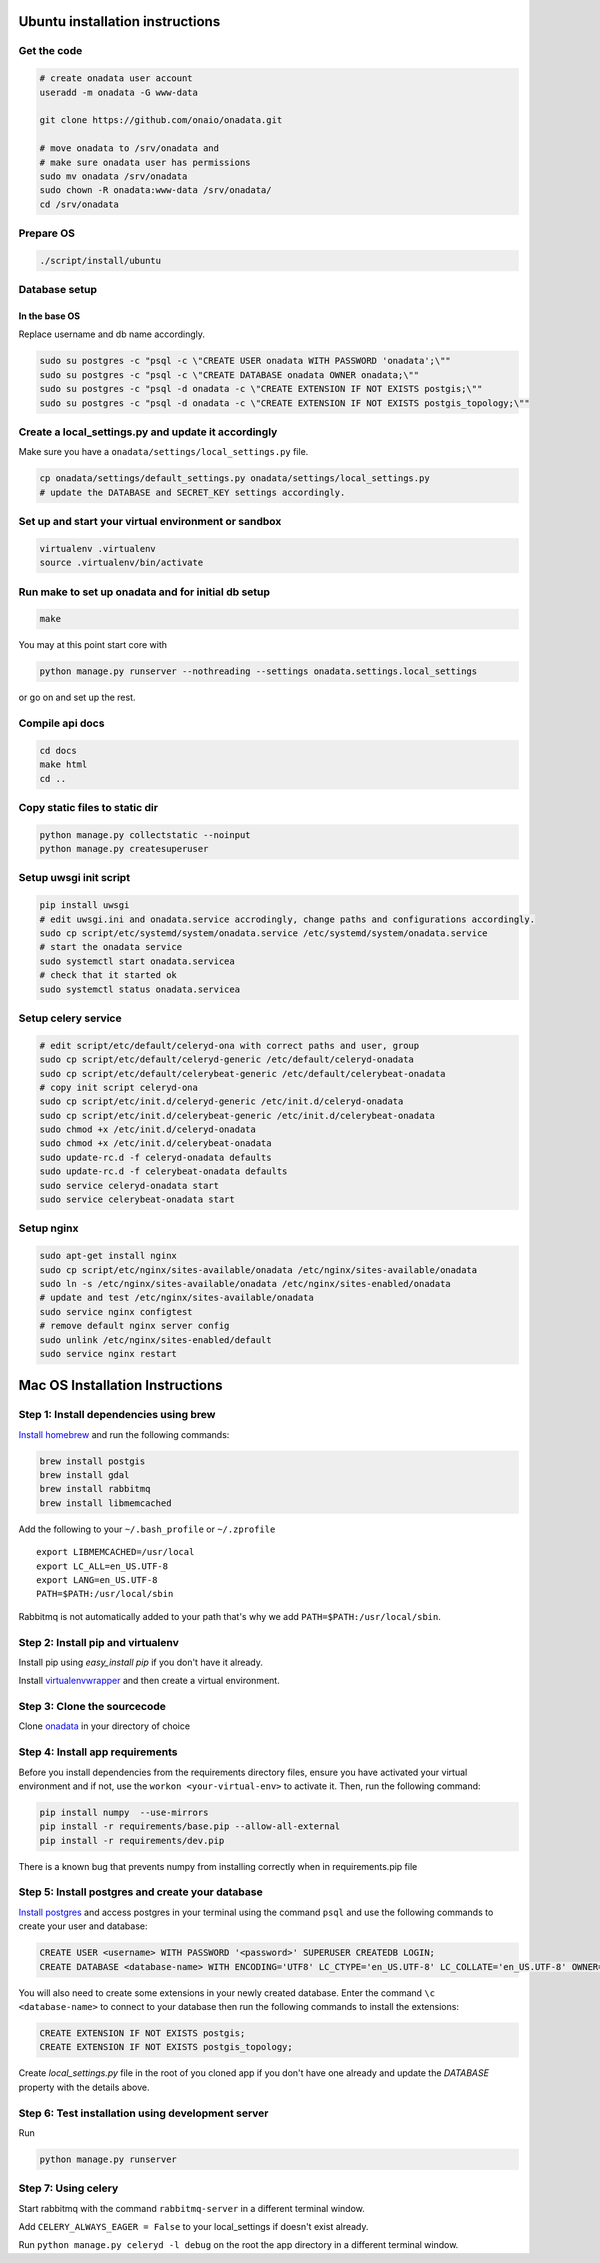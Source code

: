Ubuntu installation instructions
================================

Get the code
------------

.. code-block:: sh

    # create onadata user account
    useradd -m onadata -G www-data

    git clone https://github.com/onaio/onadata.git

    # move onadata to /srv/onadata and
    # make sure onadata user has permissions
    sudo mv onadata /srv/onadata
    sudo chown -R onadata:www-data /srv/onadata/
    cd /srv/onadata

Prepare OS
----------

.. code-block:: sh

    ./script/install/ubuntu

Database setup
--------------

In the base OS
~~~~~~~~~~~~~~

Replace username and db name accordingly.

.. code-block:: sh

    sudo su postgres -c "psql -c \"CREATE USER onadata WITH PASSWORD 'onadata';\""
    sudo su postgres -c "psql -c \"CREATE DATABASE onadata OWNER onadata;\""
    sudo su postgres -c "psql -d onadata -c \"CREATE EXTENSION IF NOT EXISTS postgis;\""
    sudo su postgres -c "psql -d onadata -c \"CREATE EXTENSION IF NOT EXISTS postgis_topology;\""

Create a local_settings.py and update it accordingly
----------------------------------------------------

Make sure you have a ``onadata/settings/local_settings.py`` file.

.. code-block:: sh

    cp onadata/settings/default_settings.py onadata/settings/local_settings.py
    # update the DATABASE and SECRET_KEY settings accordingly.

Set up and start your virtual environment or sandbox
----------------------------------------------------

.. code-block:: sh

    virtualenv .virtualenv
    source .virtualenv/bin/activate

Run make to set up onadata and for initial db setup
---------------------------------------------------

.. code-block:: sh

    make

You may at this point start core with

.. code-block:: sh

    python manage.py runserver --nothreading --settings onadata.settings.local_settings

or go on and set up the rest.

Compile api docs
----------------

.. code-block:: sh

    cd docs
    make html
    cd ..

Copy static files to static dir
-------------------------------

.. code-block:: sh

    python manage.py collectstatic --noinput
    python manage.py createsuperuser

Setup uwsgi init script
-----------------------

.. code-block:: sh

    pip install uwsgi
    # edit uwsgi.ini and onadata.service accrodingly, change paths and configurations accordingly.
    sudo cp script/etc/systemd/system/onadata.service /etc/systemd/system/onadata.service
    # start the onadata service
    sudo systemctl start onadata.servicea
    # check that it started ok
    sudo systemctl status onadata.servicea

Setup celery service
--------------------

.. code-block:: sh

    # edit script/etc/default/celeryd-ona with correct paths and user, group
    sudo cp script/etc/default/celeryd-generic /etc/default/celeryd-onadata
    sudo cp script/etc/default/celerybeat-generic /etc/default/celerybeat-onadata
    # copy init script celeryd-ona
    sudo cp script/etc/init.d/celeryd-generic /etc/init.d/celeryd-onadata
    sudo cp script/etc/init.d/celerybeat-generic /etc/init.d/celerybeat-onadata
    sudo chmod +x /etc/init.d/celeryd-onadata
    sudo chmod +x /etc/init.d/celerybeat-onadata
    sudo update-rc.d -f celeryd-onadata defaults
    sudo update-rc.d -f celerybeat-onadata defaults
    sudo service celeryd-onadata start
    sudo service celerybeat-onadata start

Setup nginx
-----------

.. code-block:: sh

    sudo apt-get install nginx
    sudo cp script/etc/nginx/sites-available/onadata /etc/nginx/sites-available/onadata
    sudo ln -s /etc/nginx/sites-available/onadata /etc/nginx/sites-enabled/onadata
    # update and test /etc/nginx/sites-available/onadata
    sudo service nginx configtest
    # remove default nginx server config
    sudo unlink /etc/nginx/sites-enabled/default
    sudo service nginx restart

Mac OS Installation Instructions
================================

Step 1: Install dependencies using brew
---------------------------------------

`Install homebrew <http://brew.sh/>`_ and run the following commands:

.. code-block:: sh

    brew install postgis
    brew install gdal
    brew install rabbitmq
    brew install libmemcached


Add the following to your ``~/.bash_profile`` or ``~/.zprofile``

::

    export LIBMEMCACHED=/usr/local
    export LC_ALL=en_US.UTF-8
    export LANG=en_US.UTF-8
    PATH=$PATH:/usr/local/sbin

Rabbitmq is not automatically added to your path that's why we add ``PATH=$PATH:/usr/local/sbin``.

Step 2: Install pip and virtualenv
----------------------------------

Install pip using `easy_install pip` if you don't have it already.

Install `virtualenvwrapper <https://virtualenvwrapper.readthedocs.org/en/latest/>`_ and then create a virtual environment.

Step 3: Clone the sourcecode
----------------------------

Clone `onadata <git@github.com:onaio/onadata.git>`_ in your directory of choice

Step 4: Install app requirements
--------------------------------

Before you install dependencies from the requirements directory files, ensure you have activated your virtual environment and if not, use the ``workon <your-virtual-env>`` to activate it. Then, run the following command:

.. code-block:: sh

    pip install numpy  --use-mirrors
    pip install -r requirements/base.pip --allow-all-external
    pip install -r requirements/dev.pip

There is a known bug that prevents numpy from installing correctly when in requirements.pip file

Step 5: Install postgres and create your database
-------------------------------------------------

`Install postgres <http://postgresapp.com/>`_ and access postgres in your
terminal using the command ``psql`` and use the following commands to create
your user and database:

.. code-block:: sql

    CREATE USER <username> WITH PASSWORD '<password>' SUPERUSER CREATEDB LOGIN;
    CREATE DATABASE <database-name> WITH ENCODING='UTF8' LC_CTYPE='en_US.UTF-8' LC_COLLATE='en_US.UTF-8' OWNER=<username> TEMPLATE=template0;

You will also need to create some extensions in your newly created database.
Enter the command ``\c <database-name>`` to connect to your database then run
the following commands to install the extensions:

.. code-block:: sql

    CREATE EXTENSION IF NOT EXISTS postgis;
    CREATE EXTENSION IF NOT EXISTS postgis_topology;

Create `local_settings.py` file in the root of you cloned app if you don't have one already and update the `DATABASE` property with the details above.

Step 6: Test installation using development server
--------------------------------------------------

Run

.. code-block:: sh

    python manage.py runserver

Step 7: Using celery
--------------------

Start rabbitmq with the command ``rabbitmq-server`` in a different terminal
window.

Add ``CELERY_ALWAYS_EAGER = False`` to your local_settings if doesn't exist
already.

Run ``python manage.py celeryd -l debug`` on the root the app directory in a
different terminal window.

